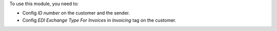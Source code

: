 To use this module, you need to:

* Config `ID number` on the customer and the sender.
* Config `EDI Exchange Type For Invoices` in `Invoicing` tag on the customer.
